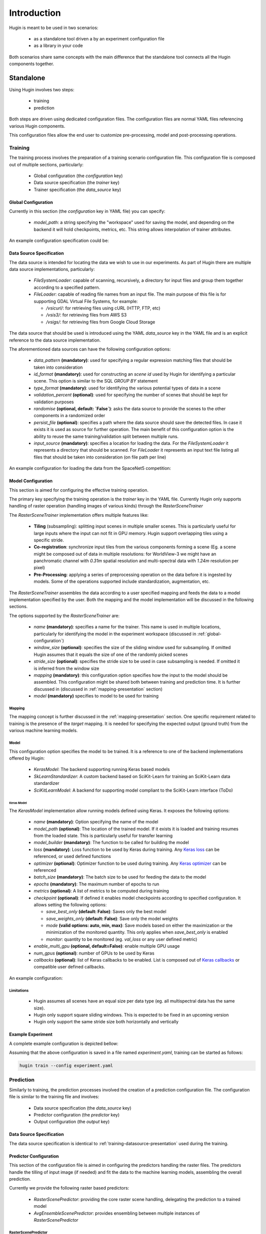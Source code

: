 Introduction
============

Hugin is meant to be used in two scenarios:

 - as a standalone tool driven a by an experiment configuration file
 - as a library in your code

Both scenarios share same concepts with the main difference that the standalone
tool connects all the Hugin components together.


Standalone
----------

Using Hugin involves two steps:

 - training
 - prediction

Both steps are driven using dedicated configuration files. The configuration
files are normal YAML files referencing various Hugin components.

This configuration files allow the end user to customize pre-processing, model and post-processing operations.

Training
~~~~~~~~

The training process involves the preparation of a training scenario configuration file.
This configuration file is composed out of multiple sections, particularly:

 - Global configuration (the `configuration` key)
 - Data source specification (the `trainer` key)
 - Trainer specification (the `data_source` key)

.. _global-configuration:

Global Configuration
::::::::::::::::::::

Currently in this section (the `configuration` key in YAML file) you can specify:

 - `model_path`: a string specifying the "workspace" used for saving the model, and depending on the backend it will hold checkpoints, metrics, etc. This string allows interpolation of trainer attributes.

An example configuration specification could be:

.. code-block:: yaml
   :linenos:

   configuration:
    model_path: "/home/user/experiments/{name}"


.. _training-datasource-presentation:

Data Source Specification
:::::::::::::::::::::::::

The data source is intended for locating the data we wish to use in our experiments.
As part of Hugin there are multiple data source implementations, particularly:

  - `FileSystemLoader`: capable of scanning, recursively, a directory for input files and group them together according to a specified pattern.
  - `FileLoader`: capable of reading file names from an input file. The main purpose of this file is for supporting GDAL Virtual File Systems, for example:

    - `/vsicurl/`: for retrieving files using cURL (HTTP, FTP, etc)
    - `/vsis3/`: for retrieving files from AWS S3
    - `/vsigs/`: for retrieving files from Google Cloud Storage

The data source that should be used is introduced using the YAML `data_source` key in the YAML file and is an explicit reference to the data source implementation.

The aforementioned data sources can have the following configuration options:

  - `data_pattern` **(mandatory)**: used for specifying a regular expression matching files that should be taken into consideration
  - `id_format` **(mandatory)**: used for constructing an `scene id` used by Hugin for identifying a particular scene. This option is similar to the SQL `GROUP BY` statement
  - `type_format` **(mandatory)**: used for identifying the various potential types of data in a scene
  - `validation_percent` **(optional)**: used for specifying the number of scenes that should be kept for validation purposes
  - `randomise` **(optional, default: `False`)**: asks the data source to provide the scenes to the other components in a randomized order
  - `persist_file` **(optional)**: specifies a path where the data source should save the detected files. In case it exists it is used as source for further operation. The main benefit of this configuration option is the ability to reuse the same training/validation split between multiple runs.
  - `input_source` **(mandatory)**: specifies a location for loading the data. For the `FileSystemLoader` it represents a directory that should be scanned. For `FileLoader` it represents an input text file listing all files that should be taken into consideration (on file path per line)

An example configuration for loading the data from the SpaceNet5 competition:

.. code-block:: yaml
   :linenos:

   data_source: !!python/object/apply:hugin.io.FileSystemLoader
    kwds:
      data_pattern: '(?P<category>[0-9A-Za-z_]+)_AOI_(?P<location>\d+(_[A-Za-z0-9]+)+)_(?P<type>(PS-MS|PS-RGB|MS|PAN))_(?P<idx>[A-Za-z0-9]+)(?P<gti>_GTI)?.(?P<extension>(tif|tiff|png|jpg|jp2))$'
      id_format: '{location}-{idx}'
      type_format: '{type}{gti}'
      validation_percent: 0.2
      randomise: True
      persist_file: "/storage/spacenet5/split1.yaml"
      input_source: "/storage/spacenet5"

Model Configuration
:::::::::::::::::::

This section is aimed for configuring the effective training operation.

The primary key specifying the training operation is the `trainer` key in the YAML file.
Currently Hugin only supports handling of raster operation (handling images of various kinds) through the `RasterSceneTrainer`

The `RasterSceneTrainer` implementation offers multiple features like:

 - **Tiling** (subsampling): splitting input scenes in multiple smaller scenes. This is particularly useful for large inputs where the input can not fit in GPU memory. Hugin support overlapping tiles using a specific stride.
 - **Co-registration**: synchronize input tiles from the various components forming a scene (Eg. a scene might be composed out of data in multiple resolutions: for WorldView-3 we might have an panchromatic channel with `0.31m` spatial resolution and multi-spectral data with `1.24m` resolution per pixel)
 - **Pre-Processing**: applying a series of preprocessing operation on the data before it is ingested by models. Some of the operations supported include standardization, augmentation, etc.

The `RasterSceneTrainer` assembles the data according to a user specified mapping and feeds the data to a model implementation specified by the user. Both the mapping and the model implementation will be discussed in the following sections.

The options supported by the `RasterSceneTrainer` are:

 - `name` **(mandatory)**: specifies a name for the trainer. This name is used in multiple locations, particularly for identifying the model in the experiment workspace (discussed in :ref:`global-configuration`)
 - `window_size` **(optional)**: specifies the size of the sliding window used for subsampling. If omitted Hugin assumes that it equals the size of one of the randomly picked scenes
 - `stride_size` **(optional)**: specifies the stride size to be used in case subsampling is needed. If omitted it is inferred from the window size
 - `mapping` **(mandatory)**: this configuration option specifies how the input to the model should be assembled. This configuration might be shared both between training and prediction time. It is further discussed in (discussed in :ref:`mapping-presentation` section)
 - `model` **(mandatory)** specifies to model to be used for training


Mapping
^^^^^^^

The mapping concept is further discussed in the :ref:`mapping-presentation` section.
One specific requirement related to training is the presence of the `target` mapping. It is needed for specifying the expected output (ground truth) from the various machine learning models.

Model
^^^^^

This configuration option specifies the model to be trained. It is a reference to one of the backend implementations offered by Hugin:

 - `KerasModel`: The backend supporting running Keras based models
 - `SkLearnStandardizer`: A custom backend based on SciKit-Learn for training an SciKit-Learn data standardizer
 - `SciKitLearnModel`: A backend for supporting model compliant to the SciKit-Learn interface (ToDo)

.. _keras-model-presentation:

Keras Model
+++++++++++

The `KerasModel` implementation allow running models defined using Keras. It exposes the following options:

 - `name` **(mandatory)**: Option specifying the name of the model
 - `model_path` **(optional)**: The location of the trained model. If it exists it is loaded and training resumes from the loaded state. This is particularly useful for transfer learning
 - `model_builder` **(mandatory)**: The function to be called for building the model
 - `loss` **(mandatory)**: Loss function to be used by Keras during training. Any `Keras loss <https://keras.io/losses/>`_ can be referenced, or used defined functions
 - `optimizer` **(optional)**: Optimizer function to be used during training. Any `Keras optimizer <https://keras.io/optimizers/>`_ can be referenced
 - `batch_size` **(mandatory)**: The batch size to be used for feeding the data to the model
 - `epochs` **(mandatory)**: The maximum number of epochs to run
 - `metrics` **(optional)**: A list of metrics to be computed during training
 - `checkpoint` **(optional)**: If defined it enables model checkpoints according to specified configuration. It allows setting the following options:

   - `save_best_only` **(default: False)**: Saves only the best model
   - `save_weights_only` **(default: False)**: Save only the model weights
   - `mode` **(valid options: auto, min, max)**: Save models  based on either the maximization or the minimization of the monitored quantity. This only applies when `save_best_only` is enabled
   - `monitor`: quantity to be monitored (eg. `val_loss` or any user defined metric)
 - `enable_multi_gpu` **(optional, default=False)**: enable multiple GPU usage
 - `num_gpus` **(optional)**: number of GPUs to be used by Keras
 - `callbacks` **(optional)**: list of Keras callbacks to be enabled. List is composed out of `Keras callbacks <https://keras.io/callbacks/>`_ or compatible user defined callbacks.

An example configuration:

.. code-block:: yaml
   :linenos:

    model: !!python/object/apply:hugin.engine.keras.KerasModel
      kwds:
        name: keras_model1
        model_builder: sn5.models.wnet.wnetv9:build_wnetv9
        batch_size: 200
        epochs: 9999
        metrics:
          - accuracy
          - !!python/name:hugin.tools.utils.dice_coef
          - !!python/name:hugin.tools.utils.jaccard_coef
        loss: categorical_crossentropy
        checkpoint:
          monitor: val_loss
        enable_multi_gpu: True
        num_gpus: 4
        optimizer: !!python/object/apply:keras.optimizers.Adam
          kwds:
            lr: !!float 0.0001
            beta_1: !!float 0.9
            beta_2: !!float 0.999
            epsilon: !!float 1e-8
        callbacks:
          - !!python/object/apply:keras.callbacks.EarlyStopping
            kwds:
              monitor: 'val_dice_coef'
              min_delta: 0
              patience: 40
              verbose: 1
              mode: 'auto'
              baseline: None
              restore_best_weights: False



Limitations
^^^^^^^^^^^

 - Hugin assumes all scenes have an equal size per data type (eg. all multispectral data has the same size).
 - Hugin only support square sliding windows. This is expected to be fixed in an upcoming version
 - Hugin only support the same stride size both horizontally and vertically

Example Experiment
::::::::::::::::::

A complete example configuration is depicted bellow:


.. code-block:: yaml
   :linenos:

   configuration:
    model_path: "/home/user/experiments/{name}"
   data_source: !!python/object/apply:hugin.io.FileSystemLoader
    kwds:
      data_pattern: '(?P<category>[0-9A-Za-z_]+)_AOI_(?P<location>\d+(_[A-Za-z0-9]+)+)_(?P<type>(PS-MS|PS-RGB|MS|PAN))_(?P<idx>[A-Za-z0-9]+)(?P<gti>_GTI)?.(?P<extension>(tif|tiff|png|jpg|jp2))$'
      id_format: '{location}-{idx}'
      type_format: '{type}{gti}'
      validation_percent: 0.2
      randomise: True
      persist_file: "/storage/spacenet5/split1.yaml"
      input_source: "/storage/spacenet5"
   trainer: !!python/object/apply:hugin.infer.scene.RasterSceneTrainer
            kwds:
              name: raster_keras_trainerv2
              stride_size: 100
              window_size: [256, 256]
              model: !!python/object/apply:hugin.engine.keras.KerasModel
                kwds:
                  name: keras_model1
                  model_builder: sn5.models.wnet.wnetv9:build_wnetv9
                  batch_size: 200
                  epochs: 9999
                  metrics:
                    - accuracy
                    - !!python/name:hugin.tools.utils.dice_coef
                    - !!python/name:hugin.tools.utils.jaccard_coef
                  loss: categorical_crossentropy
                  checkpoint:
                    monitor: val_loss
                  enable_multi_gpu: True
                  num_gpus: 4
                  optimizer: !!python/object/apply:keras.optimizers.Adam
                    kwds:
                      lr: !!float 0.0001
                      beta_1: !!float 0.9
                      beta_2: !!float 0.999
                      epsilon: !!float 1e-8
                  callbacks:
                    - !!python/object/apply:keras.callbacks.EarlyStopping
                      kwds:
                        monitor: 'val_dice_coef'
                        min_delta: 0
                        patience: 40
                        verbose: 1
                        mode: 'auto'
                        baseline: None
                        restore_best_weights: False
              mapping:
                inputs:
                  input_1:
                    primary: True
                    channels:
                      - [ "PAN", 1 ]
                    window_size: [256, 256]
                  input_2:
                    window_size: [64, 64]
                    channels:
                      - [ "MS", 1 ]
                      - [ "MS", 5 ]
                      - [ "MS", 4 ]
                      - [ "MS", 8 ]
                target:
                  output_1:
                    channels:
                      - [ "PAN_GTI", 1 ]
                    preprocessing:
                      - !!python/object/apply:hugin.io.loader.BinaryCategoricalConverter
                        kwds:
                          do_categorical: False


Assuming that the above configuration is saved in a file named `experiment.yaml`, training can be started as follows:


.. code-block:: bash

   hugin train --config experiment.yaml


Prediction
~~~~~~~~~~

Similarly to training, the prediction processes involved the creation of a prediction configuration file.
The configuration file is similar to the training file and involves:

 - Data source specification (the `data_source` key)
 - Predictor configuration (the `predictor` key)
 - Output configuration (the `output` key)

Data Source Specification
:::::::::::::::::::::::::

The data source specification is identical to :ref:`training-datasource-presentation` used during the training.

Predictor Configuration
:::::::::::::::::::::::

This section of the configuration file is aimed in configuring the predictors handling the raster files.
The predictors handle the tilling of input image (if needed) and fit the data to the machine learning models, assembling the overall prediction.

Currently we provide the following raster based predictors:

 - `RasterScenePredictor`: providing the core raster scene handling, delegating the prediction to a trained model
 - `AvgEnsembleScenePredictor`: provides ensembling between multiple instances of `RasterScenePredictor`

RasterScenePredictor
^^^^^^^^^^^^^^^^^^^^

The `RasterScenePredictor` is similar to the `RasterSceneTrainer`, providing similar capabilities.

The options provided by the `RasterScenePredictor` are:

 - `name` **(mandatory)**: specified a name for the predictor
 - `window_size` **(optional)**: specifies the size of the sliding window used for subsampling. If omitted Hugin assumes that it equals the size of one of the randomly picked scenes
 - `stride_size` **(optional)**: specifies the stride size to be used in case subsampling is needed. If omitted it is inferred from the window size
 - `mapping` **(mandatory)**: this configuration option specifies how the input to the model should be assembled. This configuration might be shared both between training and prediction time. It is further discussed in (discussed in :ref:`mapping-presentation` section)
 - `model` **(mandatory)** specifies to model to be used for prediction

Mapping
+++++++

The mapping concept is further discussed in the :ref:`mapping-presentation` section.
During the prediction process the presence of the `target` mapping is optional, and if provided it will be used for computing performance metrics

Model
+++++

This configuration option specifies the model to be trained. It is a reference to one of the backend implementations offered by Hugin:

 - `KerasModel`: The backend supporting running Keras based models
 - `IdentityModel`: Dummy model returning as prediction its input
 - `SciKitLearnModel`: A backend for supporting model compliant to the SciKit-Learn interface (ToDo)


Keras Model
+++++++++++

The model configuration is identical to the one described in :ref:`keras-model-presentation` with the the difference that most arguments are ignored, with the exception of `batch_size`.

Example configuration
+++++++++++++++++++++

Output configuration
::::::::::::::::::::

This configuration section is responsible for exporting the predictions.

Hugin supports multiple exports:

 - `RasterIOSceneExporter`: exporter dumping the prediction output in geo-referenced Tiff files
 - `GeoJSONExporter`: exporter vectorizing prediction masks and outputting in GeoJSON files
 - `MultipleFormatExporter`: an compound exporter allowing exporting in multiple formats


RasterIO Exporter
^^^^^^^^^^^^^^^^^

The RasterIO Exporter provides the ability of exporting geo-referenced Tiff files.
Exported files inherit the SRS of a specified component of a scene.

The options supported by the exporter are:

 - `srs_source_component` **(optional)**: the component of the scene that should be the source of the SRS and coordinates
 - `filename_pattern` **(optional, default: "{scene_id}.tif")**: the filename pattern that should be used for newly created files
 - `rasterio_creation_options` **(optional)**: Options updating various RasterIO/GDAL profile options. See `RasterIO Profile <https://rasterio.readthedocs.io/en/stable/topics/profiles.html>`_ for more detailed information.
 - `rasterio_options` **(optional)**: Options controlling the RasterIO environment. See `RasterIO Environment <https://rasterio.readthedocs.io/en/stable/api/rasterio.env.html>`_ for more detailed information.


Multiple Format Exporter
^^^^^^^^^^^^^^^^^^^^^^^^

This exporter allows exporting predictions in multiple formats by wrapping the other supported exporters.

The options supported by the exporter are:

 - `exporters` **(optional)**: a list o exporters. Each exporter will be triggered separately for each prediction.

An example configuration for an exporter could be:

.. code-block:: yaml
   :linenos:

   output: !!python/object/apply:hugin.engine.scene.RasterIOSceneExporter
     kwds:
        filename_pattern: '{scene_id}.tif'
        srs_source_component: 'RGB'

Example configuration
:::::::::::::::::::::

.. code-block:: yaml
   :linenos:

   output: !!python/object/apply:hugin.engine.scene.RasterIOSceneExporter
     kwds:
        filename_pattern: '{scene_id}.tif'
        srs_source_component: 'RGB'



.. _mapping-presentation:

Mapping
~~~~~~~

The data mapping functionality represents one of the core features of Hugin.
It is used by the `RasterSceneTrainer` and `RasterScenePredictor` for assembling input data that is sent to the underlying models.
